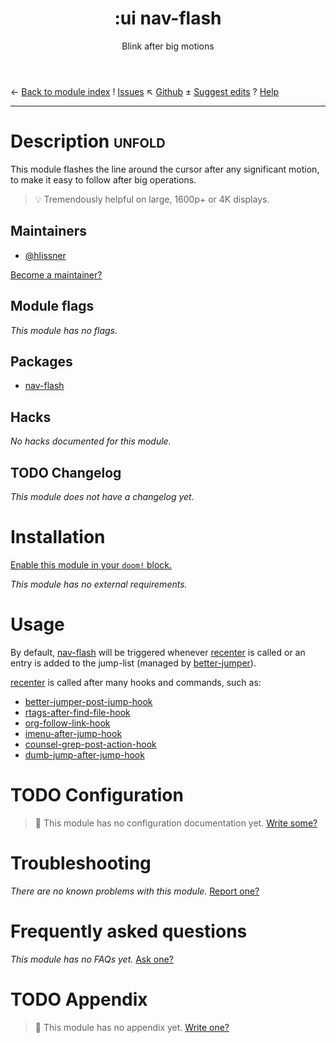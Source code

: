 ← [[doom-module-index:][Back to module index]]               ! [[doom-module-issues:::ui nav-flash][Issues]]  ↖ [[doom-repo:tree/develop/modules/ui/nav-flash/][Github]]  ± [[doom-suggest-edit:][Suggest edits]]  ? [[doom-help-modules:][Help]]
--------------------------------------------------------------------------------
#+TITLE:    :ui nav-flash
#+SUBTITLE: Blink after big motions
#+CREATED:  June 04, 2017
#+SINCE:    2.0.0

* Description :unfold:
This module flashes the line around the cursor after any significant motion, to
make it easy to follow after big operations.

#+begin_quote
 💡 Tremendously helpful on large, 1600p+ or 4K displays.
#+end_quote

** Maintainers
- [[doom-user:][@hlissner]]

[[doom-contrib-maintainer:][Become a maintainer?]]

** Module flags
/This module has no flags./

** Packages
- [[doom-package:][nav-flash]]

** Hacks
/No hacks documented for this module./

** TODO Changelog
# This section will be machine generated. Don't edit it by hand.
/This module does not have a changelog yet./

* Installation
[[id:01cffea4-3329-45e2-a892-95a384ab2338][Enable this module in your ~doom!~ block.]]

/This module has no external requirements./

* Usage
By default, [[doom-package:][nav-flash]] will be triggered whenever [[fn:][recenter]] is called or an entry
is added to the jump-list (managed by [[doom-package:][better-jumper]]).

[[fn:][recenter]] is called after many hooks and commands, such as:
- [[var:][better-jumper-post-jump-hook]]
- [[var:][rtags-after-find-file-hook]]
- [[var:][org-follow-link-hook]]
- [[var:][imenu-after-jump-hook]]
- [[var:][counsel-grep-post-action-hook]]
- [[var:][dumb-jump-after-jump-hook]]

* TODO Configuration
#+begin_quote
 🔨 This module has no configuration documentation yet. [[doom-contrib-module:][Write some?]]
#+end_quote

* Troubleshooting
/There are no known problems with this module./ [[doom-report:][Report one?]]

* Frequently asked questions
/This module has no FAQs yet./ [[doom-suggest-faq:][Ask one?]]

* TODO Appendix
#+begin_quote
 🔨 This module has no appendix yet. [[doom-contrib-module:][Write one?]]
#+end_quote
